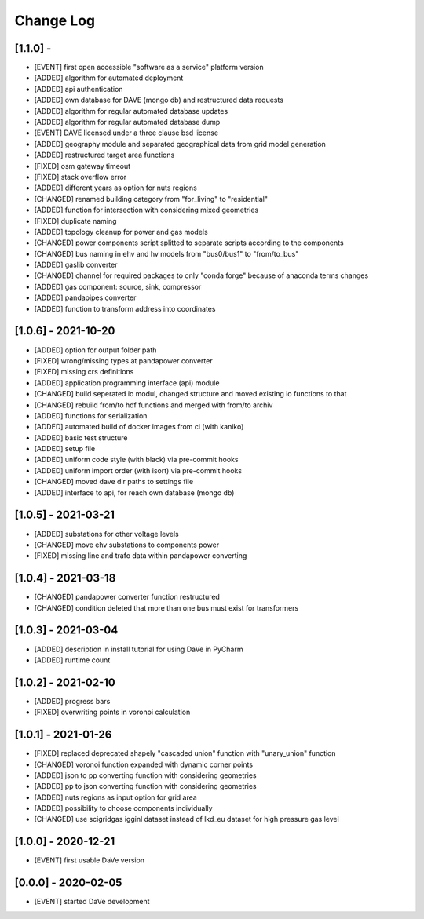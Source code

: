 Change Log
=============


[1.1.0] - 
----------------------
- [EVENT]   first open accessible "software as a service" platform version
- [ADDED]   algorithm for automated deployment
- [ADDED]   api authentication
- [ADDED]   own database for DAVE (mongo db) and restructured data requests
- [ADDED]   algorithm for regular automated database updates
- [ADDED]   algorithm for regular automated database dump
- [EVENT]   DAVE licensed under a three clause bsd license 
- [ADDED]   geography module and separated geographical data from grid model generation
- [ADDED]   restructured target area functions
- [FIXED]   osm gateway timeout
- [FIXED]   stack overflow error
- [ADDED]   different years as option for nuts regions 
- [CHANGED] renamed building category from "for_living" to "residential" 
- [ADDED]   function for intersection with considering mixed geometries 
- [FIXED]   duplicate naming
- [ADDED]   topology cleanup for power and gas models 
- [CHANGED] power components script splitted to separate scripts according to the components
- [CHANGED] bus naming in ehv and hv models from "bus0/bus1" to "from/to_bus" 
- [ADDED]   gaslib converter
- [CHANGED] channel for required packages to only "conda forge" because of anaconda terms changes
- [ADDED]   gas component: source, sink, compressor
- [ADDED]   pandapipes converter
- [ADDED]   function to transform address into coordinates


[1.0.6] - 2021-10-20
----------------------
- [ADDED]   option for output folder path
- [FIXED]   wrong/missing types at pandapower converter
- [FIXED]   missing crs definitions
- [ADDED]   application programming interface (api) module
- [CHANGED] build seperated io modul, changed structure and moved existing io functions to that
- [CHANGED] rebuild from/to hdf functions and merged with from/to archiv 
- [ADDED]   functions for serialization
- [ADDED]   automated build of docker images from ci (with kaniko)
- [ADDED]   basic test structure
- [ADDED]   setup file
- [ADDED]   uniform code style (with black) via pre-commit hooks
- [ADDED]   uniform import order (with isort) via pre-commit hooks
- [CHANGED] moved dave dir paths to settings file
- [ADDED]   interface to api, for reach own database (mongo db)

[1.0.5] - 2021-03-21
----------------------
- [ADDED]   substations for other voltage levels
- [CHANGED] move ehv substations to components power
- [FIXED]   missing line and trafo data within pandapower converting

[1.0.4] - 2021-03-18
----------------------
- [CHANGED] pandapower converter function restructured
- [CHANGED] condition deleted that more than one bus must exist for transformers

[1.0.3] - 2021-03-04
----------------------
- [ADDED]   description in install tutorial for using DaVe in PyCharm  
- [ADDED]   runtime count

[1.0.2] - 2021-02-10
----------------------
- [ADDED]   progress bars
- [FIXED]   overwriting points in voronoi calculation 

[1.0.1] - 2021-01-26
----------------------
- [FIXED]   replaced deprecated shapely "cascaded union" function with "unary_union" function
- [CHANGED] voronoi function expanded with dynamic corner points
- [ADDED]   json to pp converting function with considering geometries
- [ADDED]   pp to json converting function with considering geometries
- [ADDED]   nuts regions as input option for grid area
- [ADDED]   possibility to choose components individually
- [CHANGED] use scigridgas igginl dataset instead of lkd_eu dataset for high pressure gas level

[1.0.0] - 2020-12-21
----------------------
- [EVENT]   first usable DaVe version

[0.0.0] - 2020-02-05
----------------------
- [EVENT]   started DaVe development
